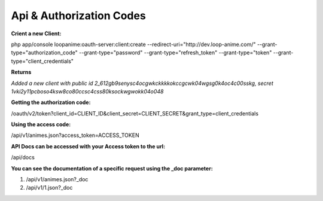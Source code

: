 Api & Authorization Codes
******************************

**Crient a new Client:**

php app/console loopanime:oauth-server:client:create --redirect-uri="http://dev.loop-anime.com/" --grant-type="authorization_code" --grant-type="password" --grant-type="refresh_token" --grant-type="token" --grant-type="client_credentials"

**Returns**

*Added a new client with public id 2_612gb9senysc4ocgwkckkkkokccgcwk04wgsg0k4oc4c00sskg, secret 1vki2y11pcboso4ksw8co80ccsc4css80ksockwgwokk04o048*

**Getting the authorization code:**

/oauth/v2/token?client_id=CLIENT_ID&client_secret=CLIENT_SECRET&grant_type=client_credentials

**Using the access code:**

/api/v1/animes.json?access_token=ACCESS_TOKEN

**API Docs can be accessed with your Access token to the url:**

/api/docs

**You can see the documentation of a specific request using the _doc parameter:**

1. /api/v1/animes.json?_doc
2. /api/v1/1.json?_doc
